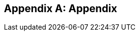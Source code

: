 [appendix]
== Appendix

ifdef::server-wildfly[]
[[appendix-wildfly-netbeans]]
=== Configure WildFly 8 in NetBeans

==== Configure Update Center

. If you are using NetBeans development build then skip this section and go to <<install-wildfly-plugin>>. Otherwise in NetBeans, click on `Tools', `Plugins', `Settings', and click on `Add'.
+
. Specify the name as ``Dev Update Center'' and the URL as ``http://deadlock.netbeans.org/job/nbms-and-javadoc/lastStableBuild/artifact/nbbuild/nbms/updates.xml.gz''.
+
image::images/16-netbeans-add-dev-update-center.png[title="NetBeans Update Center"]
+
and click on `OK'.

[[install-wildfly-plugin]]
==== Install WildFly plugin

. In NetBeans, click on `Tools', `Plugins', `Available Plugins', type ``wildfly'' in `Search:' box, and select the plugin by clicking on the checkbox in `Install' column.
+
image::images/16-netbeans-available-plugins-wildfly.png[title="Available Plugins in NetBeans"]
+
The exact plugin version and the date may be different.
. Click on `Install' button, `Next >', accept the license agreement by clicking on the checkbox, and click on `Install' button to install the plugin. Click on `Finish' to restart the IDE and complete installation.

==== Configure WildFly 8

. In NetBeans, click on `Services' tab.
+
. Right-click on Servers, choose `Add Server...' in the pop-up menu.
+
image::images/netbeans-addserver.png[title="Add Server in NetBeans"]
+
. Select `WildFly Application Server' in the Add Server Instance wizard, set the
name to `WildFly 8' and click `Next >'.
+
image::images/16-netbeans-add-instance-wildfly.png[title="Add WildFly instance to NetBeans"]
+
. Click on `Browse' for `Server Location' and select the directory that got created
when WildFly archive was unzipped. Click on `Browse' for `Server Configuration' and
select the `standalone/configuration/standalone-full.xml' file in the unzipped WildFly
archive.
+
image::images/16-netbeans-wildfly-full-platform.png[title="Configure WildFly full instance in NetBeans"]
+
Click on `Next' and then `Finish'. The `Services' should show the WildFly instance.
+
image::images/16-netbeans-wildfly-server.png[title="WildFly instance in NetBeans Services tab"]

[[appendix-wildfly-idea]]
// === Configure WildFly 8 in IntelliJ IDEA
=== Prepare IntelliJ IDEA for working with WildFly 8

To be able to perform the exercises discussed in this tutorial, you need the Ultimate Edition of IntelliJ IDEA. Keep that in mind when downloading IntelliJ IDEA from http://www.jetbrains.com/idea/download/.

When the appropriate edition of IntelliJ IDEA is installed, you can start preparing the IDE for the exercises:

. <<specify-jdk-wildfly-idea>>
+
. <<define-wildfly-idea>>
+
. <<create-project-wildfly-idea>>
+
. <<create-run-config-wildfly-idea>>
+
. <<run-app-wildfly-idea>>

[[specify-jdk-wildfly-idea]]
==== Specify the JDK

First of all, you should specify the JDK that you are going to use. In IntelliJ IDEA, this is done in the *Project Structure* dialog:

. Start IntelliJ IDEA. If, as a result, a project opens, close the project (*File | Close Project*).
+
. On the Welcome screen, under *Quick Start*, click *Configure*.
+
image:images/i13-welcome-configure.png[image]
+
. Under *Configure*, click *Project Defaults*, and then, under *Project Defaults*, click *Project Structure*.
+
. In the left-hand pane of the *Project Structure* dialog, under *Platform Settings*, select *SDKs*. Click image:images/i13-plus-icon.png[image] and select *JDK*.
+
image:images/i13-plus-jdk.png[image]
+
. In the *Select Home Directory for JDK* dialog, select the folder in which the JDK that you are going to use is installed, and click *OK*.
+
image:images/i13-jdk-home.png[image]
+
. In the *Project Structure* dialog, click *Apply*.
+
image:images/i13-jdk-defined.png[image]
+
Now, let's make the JDK that we have specified the default SDK.
+
. In the left-hand pane, under *Project Settings*, select *Project*. In the right-hand part of the dialog, under *Project SDK*, select the JDK from the list.
+
image:images/i13-project-sdk.png[image]
+
. Click *OK*.

[[define-wildfly-idea]]
==== Define WildFly

Defining an application server in IntelliJ IDEA, normally, is just telling the IDE where the server is installed. The servers are defined in the *Settings* dialog. (On Mac OS, this dialog is called *Preferences*.)

. On the Welcome screen, to the left of *Project Defaults*, click *Back* image:images/i13-back-icon.png[image].
+
. Under *Configure*, click *Settings*.
+
. In the left-hand pane of the *Settings* (*Preferences*) dialog, under *IDE Settings*, select *Application Servers*. On the *Application Servers* page, click image:images/i13-plus-icon.png[image] and select *JBoss Server*. (WildFly is a server from the "JBoss family".)
+
image:images/i13-plus-jboss.png[image]
+
. In the *JBoss Server* dialog, click image:images/i13-ellipsis-button.png[image] to the right of the *JBoss Home* field.
+
image:images/i13-jboss-server-dialog-initial.png[image]
+
. In the *JBoss Home Directory* dialog, select the folder in which you have the WildFly server installed, and click *OK*.
+
image:images/i13-jboss-home-directory.png[image]
+
. Click *OK* in the *JBoss Server* dialog.
+
image:images/i13-jboss-server-dialog-final.png[image]
+
. In the *Settings* (*Preferences*) dialog, click *OK*.
+
image:images/i13-jboss-defined.png[image]

[[create-project-wildfly-idea]]
==== Create a project

The sample application is supplied as a Maven project with an associated http://maven.apache.org/pom.html[pom.xml] file that contains all the necessary project definitions. The corresponding IntelliJ IDEA project in such a case can be created by simply "opening" the +pom.xml+ file. (Obviously, this isn't the only way to create projects in IDEA. You can create projects for existing collections of source files, import Eclipse and Flash Builder projects, and Gradle build scripts. Finally, you can create projects from scratch.)

. On the Welcome screen, to the left of *Configure*, click *Back* image:images/i13-back-icon.png[image].
+
. Under *Quick Start*, click *Open Project*.
+
image:images/i13-open-project.png[image]
+
. In the *Open Project* dialog, select the +pom.xml+ file associated with the sample application, and click *OK*.
+
image:images/i13-select-pom.png[image]
+
Wait while IntelliJ IDEA is processing +pom.xml+ and creating the project. When this process is complete, the following message is shown:
+
image:images/i13-jpa-detected.png[image]
+
. Click *Configure* in the message box. (If by now the message has disappeared, click image:images/i13-exclamation-mark-icon.png[image] on the Status bar.
+
image:images/i13-jpa-detected-status-bar.png[image]
+
The *Event Log* tool window will open. Click *Configure* in this window.)
+
image:images/i13-jpa-detected-event-log.png[image]
+
. In the *Setup Frameworks* dialog, just click *OK*. (By doing so you confirm that the file +persistence.xml+ found in the project belongs to the JPA framework.)
+
image:images/i13-setup-frameworks-jpa.png[image]
+
Now, as an intermediate check, make sure that the project structure looks something similar to this:
+
image:images/i13-initial-project-structure.png[image]

[[create-run-config-wildfly-idea]]
==== Create a run/debug configuration

Applications in IntelliJ IDEA are run and debugged according to what is called run/debug configurations. Now we are going to create the configuration for running and debugging the sample application in the context of WildFly.

. In the main menu, select *Run | Edit Configurations*.
+
image:images/i13-run-edit-configurations.png[image]
+
. In the *Run/Debug Configurations* dialog, click image:images/i13-plus-icon.png[image], select *JBoss Server*, and then select *Local*.
+
image:images/i13-run-configs-plus-jboss.png[image]
+
As a result, the run/debug configuration for the WildFly server is created and its settings are shown in the right-hand part of the dialog.
+
. Change the name of the run/debug configuration to +WildFly8+ (optional).
+
. In the lower part of the dialog, within the line _Warning: No artifacts marked for deployment_, click *Fix* and select *movieplex7:war exploded*. (Artifacts in IntelliJ IDEA are deployment-ready project outputs and also the configurations according to which such outputs are produced. In our case, there are two configurations for the sample application (_movieplex7:war_ and _movieplex7:war exploded_). Both configurations represent a format suitable for deployment onto a Java EE 7-enabled application server. _movieplex7:war_ corresponds to a Web archive (WAR). _movieplex7:war exploded_ corresponds to the sample application directory structure (a decompressed archive). The second of the formats is more suitable at the development stage because manipulations with it are faster.)
+
image:images/i13-jboss-fix-deployment.png[image]
+
. Within the line _Error: Artifact $$'movieplex7: exploded'$$ has invalid extension_, click *Fix*.
+
image:images/i13-jboss-invalid-extension.png[image]
+
. In the *Project Structure* dialog, add +.war+ at the end of the output directory path, and click *OK*. (For the servers of the JBoss family, the application root directory has to have +.war+ at the end.)
+
image:images/i13-jboss-fix-extension.png[image]
+
. In the *Run/Debug Configurations* dialog, switch to the *Server* tab. In the field for the application starting page URL, replace +$$http://localhost:8080/movieplex7-1/$$+ with +$$http://localhost:8080/movieplex7-1.0-SNAPSHOT/$$+ and click *OK*.
+
image:images/i13-jboss-url-fixed.png[image]

The *Application Servers* tool window opens in the lower part of the workspace. Shown in this window are the server run/debug configuration and the associated deployment artifact. Now you are ready to run the application.

[[run-app-wildfly-idea]]
==== Run the application

In the *Application Servers* tool window, select the server run/debug configuration (_WildFly8 [local]_) and click *Run* image:images/i13-run-icon.png[image].

image:images/i13-run-wildfly.png[image]

IntelliJ IDEA compiles the code, builds the artifact, starts WildFly and deploys the artifact to the server. You can monitor this process in the *Run* tool window that opens in the lower part of the workspace.

image:images/i13-run-tool-window-wildfly.png[image]

Finally, your default Web browser opens and the starting page of the application is shown.

image:images/i13-starting-page-in-browser.png[image]

At this step IntelliJ IDEA is fully prepared for your development work, and you can continue with your exercises.

endif::server-wildfly[]

ifdef::server-glassfish[]
[[appendix-glassfish4-netbeans]]
=== Configure GlassFish 4 in NetBeans

. In NetBeans, click on `Services' tab.
+
. Right-click on Servers, choose `Add Server...' in the pop-up menu.
+
image::images/netbeans-addserver.png[title="NetBeans Add Server"]
+
. Select `GlassFish Server' in the Add Server Instance wizard, set the
name to `GlassFish 4.0' and click `Next >'.
+
. Click on `Browse …' and browse to where you unzipped the GlassFish
build and point to the `glassfish4' directory that got created when you
unzipped the above archive. Click on ”Finish”.

[[appendix-glassfish4-idea]]
=== Prepare IntelliJ IDEA for working with GlassFish 4

To be able to perform the exercises discussed in this tutorial, you need the Ultimate Edition of IntelliJ IDEA. Keep that in mind when downloading IntelliJ IDEA from http://www.jetbrains.com/idea/download/.

When the appropriate edition of IntelliJ IDEA is installed, you can start preparing the IDE for the exercises:

. <<specify-jdk-glassfish-idea>>
+
. <<define-glassfish-idea>>
+
. <<create-project-glassfish-idea>>
+
. <<create-run-config-glassfish-idea>>
+
. <<run-app-glassfish-idea>>

[[specify-jdk-glassfish-idea]]
==== Specify the JDK

First of all, you should specify the JDK that you are going to use. In IntelliJ IDEA, this is done in the *Project Structure* dialog:

. Start IntelliJ IDEA. If, as a result, a project opens, close the project (*File | Close Project*).
+
. On the Welcome screen, under *Quick Start*, click *Configure*.
+
image:images/i13-welcome-configure.png[image]
+
. Under *Configure*, click *Project Defaults*, and then, under *Project Defaults*, click *Project Structure*.
+
. In the left-hand pane of the *Project Structure* dialog, under *Platform Settings*, select *SDKs*. Click image:images/i13-plus-icon.png[image] and select *JDK*.
+
image:images/i13-plus-jdk.png[image]
+
. In the *Select Home Directory for JDK* dialog, select the folder in which the JDK that you are going to use is installed, and click *OK*.
+
image:images/i13-jdk-home.png[image]
+
. In the *Project Structure* dialog, click *Apply*.
+
image:images/i13-jdk-defined.png[image]
+
Now, let's make the JDK that we have specified the default SDK.
+
. In the left-hand pane, under *Project Settings*, select *Project*. In the right-hand part of the dialog, under *Project SDK*, select the JDK from the list.
+
image:images/i13-project-sdk.png[image]
+
. Click *OK*.

[[define-glassfish-idea]]
==== Define GlassFish

Defining an application server in IntelliJ IDEA, normally, is just telling the IDE where the server is installed. The servers are defined in the *Settings* dialog. (On Mac OS, this dialog is called *Preferences*.)

. On the Welcome screen, to the left of *Project Defaults*, click *Back* image:images/i13-back-icon.png[image].
+
. Under *Configure*, click *Settings*.
+
. In the left-hand pane of the *Settings* (*Preferences*) dialog, under *IDE Settings*, select *Application Servers*. On the *Application Servers* page, click image:images/i13-plus-icon.png[image] and select *GlassFish Server*.
+
image:images/i13-plus-glassfish.png[image]
+
. In the *GlassFish Server* dialog, click image:images/i13-ellipsis-button.png[image] to the right of the *GlassFish Home* field.
+
image:images/i13-glassfish-server-dialog-initial.png[image]
+
. In the *GlassFish Home Directory* dialog, select the folder in which you have the GlassFish server installed, and click *OK*.
+
image:images/i13-glassfish-home-directory.png[image]
+
. Click *OK* in the *GlassFish Server* dialog.
+
image:images/i13-glassfish-server-dialog-final.png[image]
+
. In the *Settings* (*Preferences*) dialog, click *OK*.
+
image:images/i13-glassfish-defined.png[image]

[[create-project-glassfish-idea]]
==== Create a project

The sample application is supplied as a Maven project with an associated http://maven.apache.org/pom.html[pom.xml] file that contains all the necessary project definitions. The corresponding IntelliJ IDEA project in such a case can be created by simply "opening" the +pom.xml+ file. (Obviously, this isn't the only way to create projects in IDEA. You can create projects for existing collections of source files, import Eclipse and Flash Builder projects, and Gradle build scripts. Finally, you can create projects from scratch.)

. On the Welcome screen, to the left of *Configure*, click *Back* image:images/i13-back-icon.png[image].
+
. Under *Quick Start*, click *Open Project*.
+
image:images/i13-open-project.png[image]
+
. In the *Open Project* dialog, select the +pom.xml+ file associated with the sample application, and click *OK*.
+
image:images/i13-select-pom.png[image]
+
Wait while IntelliJ IDEA is processing +pom.xml+ and creating the project. When this process is complete, the following message is shown:
+
image:images/i13-jpa-detected.png[image]
+
. Click *Configure* in the message box. (If by now the message has disappeared, click image:images/i13-exclamation-mark-icon.png[image] on the Status bar.
+
image:images/i13-jpa-detected-status-bar.png[image]
+
The *Event Log* tool window will open. Click *Configure* in this window.)
+
image:images/i13-jpa-detected-event-log.png[image]
+
. In the *Setup Frameworks* dialog, just click *OK*. (By doing so you confirm that the file +persistence.xml+ found in the project belongs to the JPA framework.)
+
image:images/i13-setup-frameworks-jpa.png[image]
+
Now, as an intermediate check, make sure that the project structure looks something similar to this:
+
image:images/i13-initial-project-structure.png[image]

[[create-run-config-glassfish-idea]]
==== Create a run/debug configuration

Applications in IntelliJ IDEA are run and debugged according to what is called run/debug configurations. Now we are going to create the configuration for running and debugging the sample application in the context of GlassFish.

. In the main menu, select *Run | Edit Configurations*.
+
image:images/i13-run-edit-configurations.png[image]
+
. In the *Run/Debug Configurations* dialog, click image:images/i13-plus-icon.png[image], select *GlassFish Server*, and then select *Local*.
+
image:images/i13-run-configs-plus-glassfish.png[image]
+
As a result, the run/debug configuration for the GlassFish server is created and its settings are shown in the right-hand part of the dialog.
+
. Change the name of the run/debug configuration to +GlassFish4+ (optional).
+
. Note the error message in the lower part of the dialog: _Error: Domain not specified_. To fix this, select *domain1* from the *Server Domain* list.
+
image:images/i13-glassfish-fix-domain.png[image]
+
. In the lower part of the dialog, within the line _Warning: No artifacts marked for deployment_, click *Fix* and select *movieplex7:war exploded*. (Artifacts in IntelliJ IDEA are deployment-ready project outputs and also the configurations according to which such outputs are produced. In our case, there are two configurations for the sample application (_movieplex7:war_ and _movieplex7:war exploded_). Both configurations represent a format suitable for deployment onto a Java EE 7-enabled application server. _movieplex7:war_ corresponds to a Web archive (WAR). _movieplex7:war exploded_ corresponds to the sample application directory structure (a decompressed archive). The second of the formats is more suitable at the development stage because manipulations with it are faster.)
+
image:images/i13-glassfish-fix-deployment.png[image]
+
. Switch to the *Server* tab. In the field for the application starting page URL, replace +$$http://localhost:8080/movieplex7-1/$$+ with +$$http://localhost:8080/movieplex7-1.0-SNAPSHOT/$$+ and click *OK*.
+
image:images/i13-glassfish-fix-url.png[image]

The *Application Servers* tool window opens in the lower part of the workspace. Shown in this window are the server run/debug configuration and the associated deployment artifact. Now you are ready to run the application.

[[run-app-glassfish-idea]]
==== Run the application

Before executing the run/debug configuration you have to make sure that the GlassFish server's database is running.

(The sample application requires a database. The GlassFish server's database doesn't start automatically when the server is started. So the database has to be started separately.)

You can start the database right from IntelliJ IDEA by running the +asadmin start-database+ command in the *Terminal* tool window. (The +asadmin+ utility is located in the +$$<$$GlassFish_installation_folder$$>$$\bin+ directory.)

. Open the *Terminal* tool window. You can do that, for example, like this: point to image:images/i13-show-tool-windows-icon.png[image] on the Status bar and select *Terminal*.
+
image:images/i13-open-terminal.png[image]
+
. Run the +asadmin start-database+ command.
+
image:images/i13-glassfish-start-database.png[image]
+
As a result, the database will start, or you will be told that the database is already running.
+
. Execute the run/debug configuration. You can do that, for example, by selecting *Run | Run $$'$$GlassFish4$$'$$* from the main menu.
+
image:images/i13-run-glassfish.png[image]
+
IntelliJ IDEA compiles the code, builds the artifact, starts FlassFish and deploys the artifact to the server. You can monitor this process in the *Run* tool window that opens in the lower part of the workspace.
+
image:images/i13-run-tool-window-glassfish.png[image]
+
Finally, your default Web browser opens and the starting page of the application is shown.
+
image:images/i13-starting-page-in-browser.png[image]

At this step IntelliJ IDEA is fully prepared for your development work, and you can continue with your exercises.

////

=== Configure GlassFish 4 in IntelliJ IDEA

. Create an IntelliJ IDEA project in the movieplex7 directory and build the WAR file:
+
  mvn idea:idea
  mvn clean package
+
. Open the project in IntelliJ IDEA. If your IDEA version is new it will need to use the new project format. In that case IDEA will ask you to convert the project. Just confirm that with `Convert'.
+
image:images/idea-convertproject.png[Convert Project]
+
. Once the project was opened IDEA will detect the JPA framework usage and offer you to configure it. Click on `Configure'.
+
image:images/idea-configure-jpa.png[Configure Frameworks]
+
. In the dialog box that shows up make sure the only detected file in there says `persistence.xml` and is checked and confirm  it with `Ok'.
+
image:images/idea-configure-jpa-dialogbox.png[Setup Frameworks]
+
. As a next step we need to build the project. Open the ”Maven Projects” pane on the right-hand side of your IDEA window and click on the two arrows (top left-hand side) pointing at each other. The Maven project will be detected and it will ask you if the project may be reopened now due to a language level change. Confirm with `Yes'.
+
image:images/idea-open-mavenprojects-pane.png[Find Maven Project]
+
. When the project is reloaded go to the `Maven Projects' pane again and have Maven build and package the project by selecting `Java EE 7 Hands-on Lab > Lifecycle > package' and clicking on the green `play' arrow. When you do that you might have to configure your Maven installation - in that case just choose the Maven home directory in the configuration dialog that is offered. Afterwards also click on `Enable Auto-Import' if a green hint pops up.
+
image:images/idea-mavenprojects-run-package-command.png[Run `maven package` Command]
+
. In the menu click on `Run > Edit Configurations'.
+
. In the dialog box that comes up click on the Plus-sign in the top-left corner and at the bottom select the entry `(17 more items)`. Your mileage may vary here, depending on your IntelliJ IDEA setup. A configuration option for `GlassFish Server' should show up.
+
image:images/idea-add-glassfish-server-configuration.png[Add GlassFish Server Configuration]
+
. Pick `Local' and in the upcoming dialog box enter a name (e.g. `GlassFish Server 4.0.0` - depending on your GlassFish Server version) and uncheck `After launch' so the browser doesn't get opened after each redeploy. In the textfield for ”Server Domain” enter `domain1` as the name of the domain. Leave the `Username' field at `admin` and the `Password` field empty. Then click `Configure' next to the `Application server' drop down list, in the upcoming dialog box click on the Plus-sign in the top-left corner and enter the root path of your GlassFish Server installation. If you also have NetBeans 7.4 on your computer then it will show up under the NetBeans folder. Confirm this dialog box to have it closed.
+
image:images/idea-edit-glassfish-server-configuration-servertab.png[Configure GlassFish Server]
+
. Now click on the `Deployment' tab, then click on the Plus-sign underneath the large empty white area labeled `Deploy at the server startup' and choose `Artifact`. Choose the entry `movieplex7:war` and click `Ok'. Click `Ok' again to close the entire configuration dialog. We're now done.
+
image:images/idea-edit-glassfish-server-configuration-deploymenttab.png[Configure Deployment]
+
. As a final step we need to start the database. For NetBeans users this happens automagically but we'll have to do that manually when using IDEA. Just go to your GlassFish Server installation folder's `bin/`-directory and enter the following command `asadmin start-database`, or for Mac/Linux users: `./asadmin start-database` and you're good to go.

. In the menu now choose `Run > Run GlassFish Server 4.0.0' (or whatever you named your GlassFish Server configuration) and your GlassFish Server will start up and deploy the project.

. Open `http://localhost:8080/movieplex7-1.0-SNAPSHOT/` in your browser to see the (mostly empty) starter template.

endif::server-glassfish[]

